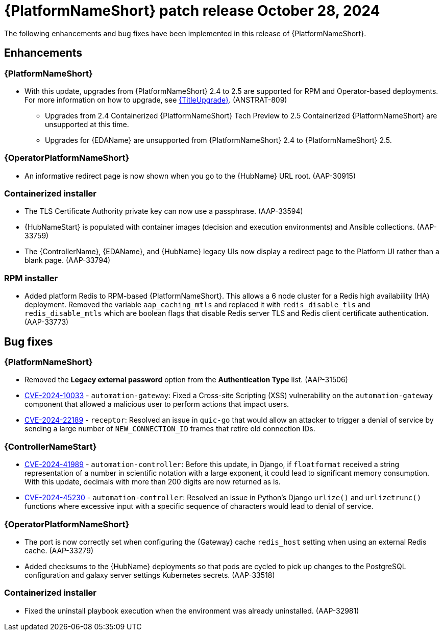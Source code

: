 [[aap-25-3-28-oct]]

= {PlatformNameShort} patch release October 28, 2024

The following enhancements and bug fixes have been implemented in this release of {PlatformNameShort}.

== Enhancements

=== {PlatformNameShort}

* With this update, upgrades from {PlatformNameShort} 2.4 to 2.5 are supported for RPM and Operator-based deployments. For more information on how to upgrade, see link:{URLUpgrade}[{TitleUpgrade}]. (ANSTRAT-809)
** Upgrades from 2.4 Containerized {PlatformNameShort} Tech Preview to 2.5 Containerized {PlatformNameShort} are unsupported at this time. 
** Upgrades for {EDAName} are unsupported from {PlatformNameShort} 2.4 to {PlatformNameShort} 2.5.

=== {OperatorPlatformNameShort}

* An informative redirect page is now shown when you go to the {HubName} URL root. (AAP-30915)

=== Containerized installer

* The TLS Certificate Authority private key can now use a passphrase. (AAP-33594)

* {HubNameStart} is populated with container images (decision and execution environments) and Ansible collections. (AAP-33759)

* The {ControllerName}, {EDAName}, and {HubName} legacy UIs now display a redirect page to the Platform UI rather than a blank page. (AAP-33794)

=== RPM installer

* Added platform Redis to RPM-based {PlatformNameShort}. This allows a 6 node cluster for a Redis high availability (HA) deployment. Removed the variable `aap_caching_mtls` and replaced it with `redis_disable_tls` and `redis_disable_mtls` which are boolean flags that disable Redis server TLS and Redis client certificate authentication. (AAP-33773)

== Bug fixes

=== {PlatformNameShort}

* Removed the *Legacy external password* option from the *Authentication Type* list. (AAP-31506)

* link:https://access.redhat.com/security/cve/CVE-2024-10033[CVE-2024-10033] - `automation-gateway`: Fixed a Cross-site Scripting (XSS) vulnerability on the `automation-gateway` component that allowed a malicious user to perform actions that impact users.

* link:https://access.redhat.com/security/cve/CVE-2024-22189[CVE-2024-22189] - `receptor`: Resolved an issue in `quic-go` that would allow an attacker to trigger a denial of service by sending a large number of `NEW_CONNECTION_ID` frames that retire old connection IDs.

=== {ControllerNameStart}

* link:https://access.redhat.com/security/cve/CVE-2024-41989[CVE-2024-41989] - `automation-controller`: Before this update, in Django, if `floatformat` received a string representation of a number in scientific notation with a large exponent, it could lead to significant memory consumption. With this update, decimals with more than 200 digits are now returned as is.

* link:https://access.redhat.com/security/cve/CVE-2024-45230[CVE-2024-45230] - `automation-controller`: Resolved an issue in Python's Django `urlize()` and `urlizetrunc()` functions where excessive input with a specific sequence of characters would lead to denial of service.

=== {OperatorPlatformNameShort}

* The port is now correctly set when configuring the {Gateway} cache `redis_host` setting when using an external Redis cache. (AAP-33279)

* Added checksums to the {HubName} deployments so that pods are cycled to pick up changes to the PostgreSQL configuration and galaxy server settings Kubernetes secrets. (AAP-33518)

=== Containerized installer

* Fixed the uninstall playbook execution when the environment was already uninstalled. (AAP-32981)

// Commenting this out for now as the advisories are not yet published to the Errata tab on the downloads page: https://access.redhat.com/downloads/content/480/ver=2.5/rhel---9/2.5/x86_64/product-errata

// == Advisories
// The following errata advisories are included in this release:

// * link:https://access.redhat.com/errata/[]

// * link:https://access.redhat.com/errata/[]

// * link:https://access.redhat.com/errata/[]

// * link:https://access.redhat.com/errata/[]
